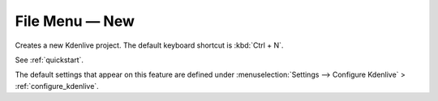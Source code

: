 .. metadata-placeholder

   :authors: - Claus Christensen
             - Yuri Chornoivan
             - Ttguy (https://userbase.kde.org/User:Ttguy)
             - Bushuev (https://userbase.kde.org/User:Bushuev)
             - Jack (https://userbase.kde.org/User:Jack)
             - Carl Schwan <carl@carlschwan.eu>

   :license: Creative Commons License SA 4.0

.. _new:


File Menu — New
===============

.. contents::




Creates a new Kdenlive project. The default keyboard shortcut is :kbd:`Ctrl + N`.


See :ref:`quickstart`.


The default settings that appear on this feature are defined under :menuselection:`Settings --> Configure Kdenlive` > :ref:`configure_kdenlive`.


